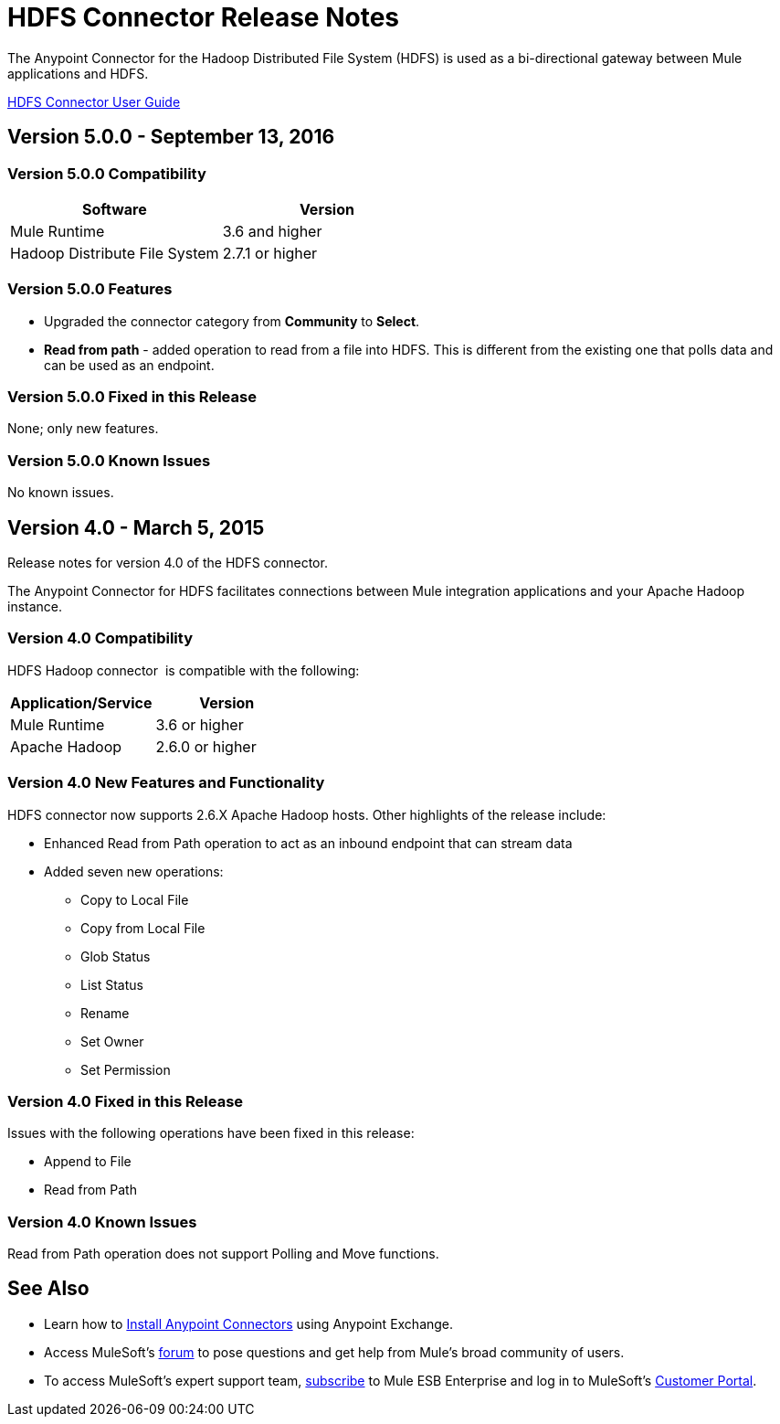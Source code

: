 = HDFS Connector Release Notes
:keywords: release notes, connectors, hdfs

The Anypoint Connector for the Hadoop Distributed File System (HDFS) is used as a bi-directional gateway between Mule applications and HDFS.

link:/hdfs-connector[HDFS Connector User Guide]

== Version 5.0.0 - September 13, 2016

=== Version 5.0.0 Compatibility

[%header,width="100%", cols=","]
|===
|Software |Version
|Mule Runtime | 3.6 and higher
|Hadoop Distribute File System | 2.7.1 or higher
|===

=== Version 5.0.0 Features

* Upgraded the connector category from *Community* to *Select*.
* *Read from path* - added operation to read from a file into HDFS. This is different from the existing one that polls data and can be used as an endpoint.

=== Version 5.0.0 Fixed in this Release

None; only new features.

=== Version 5.0.0 Known Issues

No known issues.

== Version 4.0 - March 5, 2015

Release notes for version 4.0 of the HDFS connector.

The Anypoint Connector for HDFS facilitates connections between Mule integration applications and your Apache Hadoop instance.  

=== Version 4.0 Compatibility

HDFS Hadoop connector  is compatible with the following:

[width="100%",cols="50%,50%",options="header",]
|===
a|
Application/Service

 a|
Version

|Mule Runtime |3.6 or higher
|Apache Hadoop |2.6.0 or higher
|===



=== Version 4.0 New Features and Functionality

HDFS connector now supports 2.6.X Apache Hadoop hosts. Other highlights of the release include:

* Enhanced Read from Path operation to act as an inbound endpoint that can stream data
* Added seven new operations:
** Copy to Local File
** Copy from Local File
** Glob Status
** List Status
** Rename
** Set Owner
** Set Permission

=== Version 4.0 Fixed in this Release

Issues with the following operations have been fixed in this release:

* Append to File
* Read from Path

=== Version 4.0 Known Issues

Read from Path operation does not support Polling and Move functions.  +

== See Also

* Learn how to link:/mule-fundamentals/v/3.7/anypoint-exchange[Install Anypoint Connectors] using Anypoint Exchange.
* Access MuleSoft’s http://forum.mulesoft.org/mulesoft[forum] to pose questions and get help from Mule’s broad community of users.
* To access MuleSoft’s expert support team, http://www.mulesoft.com/mule-esb-subscription[subscribe] to Mule ESB Enterprise and log in to MuleSoft’s http://www.mulesoft.com/support-login[Customer Portal]. 
